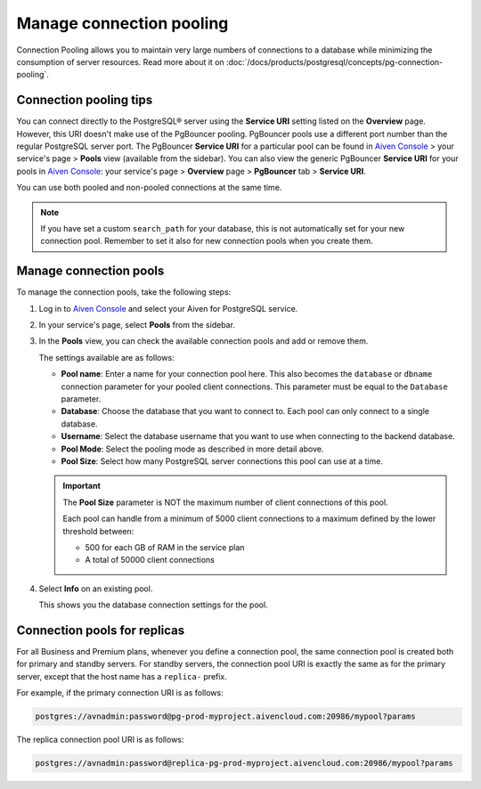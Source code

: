 Manage connection pooling
=========================

Connection Pooling allows you to maintain very large numbers of connections to a database while minimizing the consumption of server resources. Read more about it on :doc:`/docs/products/postgresql/concepts/pg-connection-pooling`.

Connection pooling tips
-----------------------------

You can connect directly to the PostgreSQL® server using the **Service URI** setting listed on the **Overview** page. However, this URI doesn't make use of the PgBouncer pooling. PgBouncer pools use a different port number than the regular PostgreSQL server port. The PgBouncer **Service URI** for a particular pool can be found in `Aiven Console <https://console.aiven.io/>`_ > your service's page > **Pools** view (available from the sidebar).
You can also view the generic PgBouncer **Service URI** for your pools in `Aiven Console <https://console.aiven.io/>`_: your service's page > **Overview** page > **PgBouncer** tab > **Service URI**.

You can use both pooled and non-pooled connections at the same time.

.. Note::
    If you have set a custom ``search_path`` for your database, this is not automatically set for your new connection pool. Remember to set it also for new connection pools when you create them.

Manage connection pools
-----------------------------

To manage the connection pools, take the following steps:

1. Log in to `Aiven Console <https://console.aiven.io/>`_ and select your Aiven for PostgreSQL service.

2. In your service's page, select **Pools** from the sidebar.

3. In the **Pools** view, you can check the available connection pools and add or remove them.

   The settings available are as follows:

   * **Pool name**: Enter a name for your connection pool here. This also becomes the ``database`` or ``dbname`` connection parameter for your pooled client connections. This parameter must be equal to the ``Database`` parameter. 
   * **Database**: Choose the database that you want to connect to. Each pool can only connect to a single database.
   * **Username**: Select the database username that you want to use when connecting to the backend database.
   * **Pool Mode**: Select the pooling mode as described in more detail above.
   * **Pool Size**: Select how many PostgreSQL server connections this pool can use at a time. 
   
   .. important:: 
    The **Pool Size** parameter is NOT the maximum number of client connections of this pool.
    
    Each pool can handle from a minimum of 5000 client connections to a maximum defined by the lower threshold between:
    
    * 500 for each GB of RAM in the service plan
    * A total of 50000 client connections

4. Select **Info** on an existing pool.

   This shows you the database connection settings for the pool.

Connection pools for replicas
-----------------------------

For all Business and Premium plans, whenever you define a connection pool, the same connection pool is created both for primary and standby servers. For standby servers, the connection pool URI is exactly the same as for the primary server, except that the host name has a ``replica-`` prefix.

For example, if the primary connection URI is as follows:

.. code::

    postgres://avnadmin:password@pg-prod-myproject.aivencloud.com:20986/mypool?params

The replica connection pool URI is as follows:

.. code::
  
    postgres://avnadmin:password@replica-pg-prod-myproject.aivencloud.com:20986/mypool?params
